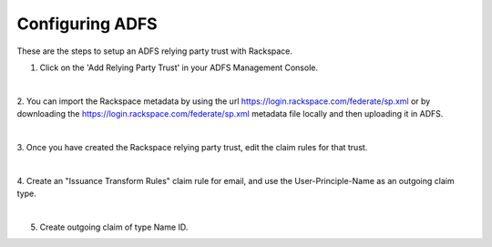 .. _adfs-setup-ug:

================
Configuring ADFS
================

These are the steps to setup an ADFS relying party trust with Rackspace.

1. Click on the 'Add Relying Party Trust' in your ADFS Management Console.

.. image:: adfs_1_add_trust.png

|

2. You can import the Rackspace metadata by using the url
`https://login.rackspace.com/federate/sp.xml
<https:login.rackspace.com/federate/sp.xml>`_ or by downloading the
`https://login.rackspace.com/federate/sp.xml
<https:login.rackspace.com/federate/sp.xml>`_ metadata file locally and then
uploading it in ADFS.

.. image:: ADFS_step_2.png

|

3. Once you have created the Rackspace relying party trust, edit the claim
rules for that trust.

.. image:: ADFS_Step4_edited.png

|

4. Create an "Issuance Transform Rules" claim rule for email, and use the
User-Principle-Name as an outgoing claim type.

.. image:: email.png

|

5. Create outgoing claim of type Name ID.

.. image:: name_id.png
